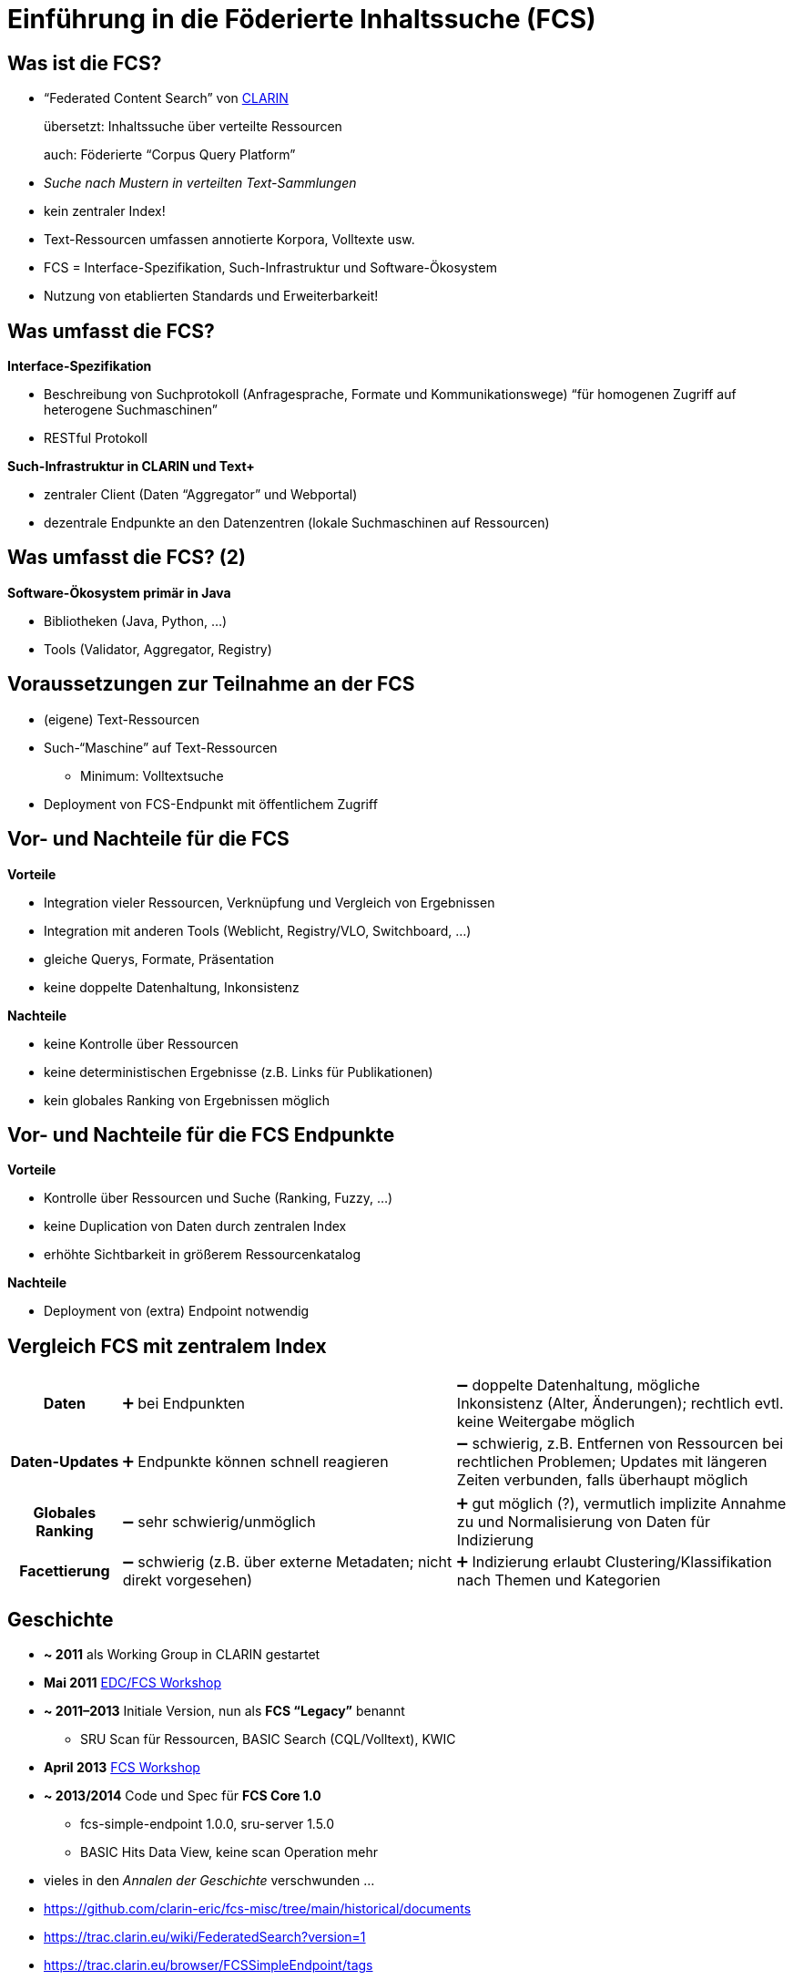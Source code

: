 = Einführung in die Föderierte Inhaltssuche (FCS)
// :background-video: https://drive.google.com/file/d/1VpeJNY-sAseHmW-yDVDRFjrhzdK3n44K
// :background-video-loop: true
// :background-video-muted: true
// :background-opacity: 0.7

== Was ist die FCS?

* “Federated Content Search” von https://www.clarin.eu/content/content-search[CLARIN]
+
übersetzt: Inhaltssuche über verteilte Ressourcen
+
auch: Föderierte “Corpus Query Platform”
* _Suche nach Mustern in verteilten Text-Sammlungen_
* kein zentraler Index!
* Text-Ressourcen umfassen annotierte Korpora, Volltexte usw.
* FCS = Interface-Spezifikation, Such-Infrastruktur und Software-Ökosystem
* Nutzung von etablierten Standards und Erweiterbarkeit!

== Was umfasst die FCS?

*Interface-Spezifikation*

* Beschreibung von Suchprotokoll (Anfragesprache, Formate und Kommunikationswege)
“für homogenen Zugriff auf heterogene Suchmaschinen”
* RESTful Protokoll

[%step]
--
*Such-Infrastruktur in CLARIN und Text+*

* zentraler Client (Daten “Aggregator” und Webportal)
* dezentrale Endpunkte an den Datenzentren (lokale Suchmaschinen auf Ressourcen)
--

== Was umfasst die FCS? (2)

*Software-Ökosystem primär in Java*

* Bibliotheken (Java, Python, …)
* Tools (Validator, Aggregator, Registry)

== Voraussetzungen zur Teilnahme an der FCS

* (eigene) Text-Ressourcen
* Such-“Maschine” auf Text-Ressourcen
** Minimum: Volltextsuche
* Deployment von FCS-Endpunkt mit öffentlichem Zugriff

[.columns]
== Vor- und Nachteile für die FCS

[.column]
--
*Vorteile*

* Integration vieler Ressourcen, Verknüpfung und Vergleich von Ergebnissen
* Integration mit anderen Tools (Weblicht, Registry/VLO, Switchboard, …)
* gleiche Querys, Formate, Präsentation
* keine doppelte Datenhaltung, Inkonsistenz
--
[.column]
--
*Nachteile*

* keine Kontrolle über Ressourcen
* keine deterministischen Ergebnisse (z.B. Links für Publikationen)
* kein globales Ranking von Ergebnissen möglich
--

[.columns]
== Vor- und Nachteile für die FCS Endpunkte

[.column]
--
*Vorteile*

* Kontrolle über Ressourcen und Suche (Ranking, Fuzzy, …)
* keine Duplication von Daten durch zentralen Index
* erhöhte Sichtbarkeit in größerem Ressourcenkatalog
--
[.column]
--
*Nachteile*

* Deployment von (extra) Endpoint notwendig
--

== Vergleich FCS mit zentralem Index

[%noheader,cols="h,3,3"]
|===
|Daten
|➕ bei Endpunkten
|➖ doppelte Datenhaltung, mögliche Inkonsistenz (Alter, Änderungen); rechtlich evtl. keine Weitergabe möglich

|Daten-Updates
|➕ Endpunkte können schnell reagieren
|➖ schwierig, z.B. Entfernen von Ressourcen bei rechtlichen Problemen; Updates mit längeren Zeiten verbunden, falls überhaupt möglich
|===

ifdef::backend-revealjs[]
== Vergleich FCS mit zentralem Index (2)
endif::[]

[%noheader,cols="h,3,3"]
|===
|Globales Ranking
|➖ sehr schwierig/unmöglich
|➕ gut möglich (?), vermutlich implizite Annahme zu und Normalisierung von Daten für Indizierung

|Facettierung
|➖ schwierig (z.B. über externe Metadaten; nicht direkt vorgesehen)
|➕ Indizierung erlaubt Clustering/Klassifikation nach Themen und Kategorien
|===

== Geschichte

* *~ 2011* als Working Group in CLARIN gestartet
* *Mai 2011* https://trac.clarin.eu/wiki/Clarin%20Federated%20Search%20Demonstrator[EDC/FCS Workshop]
* *~ 2011–2013* Initiale Version, nun als *FCS “Legacy”* benannt
** SRU Scan für Ressourcen, BASIC Search (CQL/Volltext), KWIC
* *April 2013* https://www.clarin.eu/event/2013/federated-content-search-workshop[FCS Workshop]
* *~ 2013/2014* Code und Spec für *FCS Core 1.0*
** fcs-simple-endpoint 1.0.0, sru-server 1.5.0
** BASIC Hits Data View, keine scan Operation mehr

[.notes]
--
* vieles in den _Annalen der Geschichte_ verschwunden …
* https://github.com/clarin-eric/fcs-misc/tree/main/historical/documents 
* https://trac.clarin.eu/wiki/FederatedSearch?version=1 
* https://trac.clarin.eu/browser/FCSSimpleEndpoint/tags
* https://trac.clarin.eu/wiki/FCS/Specification?action=history
* https://trac.clarin.eu/wiki/Taskforces/FCS/FCS-Specification-Draft?action=history
* https://www.clarin.eu/event/2013/federated-content-search-workshop 
* EDC: European Demonstrator Case
--

[%notitle]
== Geschichte (2)

* *~ 2015/2016* Spec und Code für *FCS Core 2.0*
** fcs-simple-endpoint 1.3.0, sru-server 1.8.0
** Advanced Data Views (FCS-QL), …
* *2022* FCS Schwerpunkt in Text+ (_Findability_)
* *2023* neuer FCS-Maintainer in CLARIN

[%notitle,background-image="LexFCS_Diagram_v3.png",background-size="contain"]
== FCS Architektur

== Kommunikationsprotokoll

SRU (Search/Retrieval via URL) / OASIS searchRetrieve

* Standardisiert durch _Library of Congress (LoC)_ / _OASIS_
** RESTful
** *Explain*: Vorhandene Ressourcen
*** Sprache, Annotationen, unterstützte Datenformate etc.
** *SearchRetrieve*: Suchanfrage
* Daten als XML
* Erlaubt Erweiterungen des Protokolls

== Grundannahme zur Datenstruktur

* verschiedene (optionale) Annotationsebenen (Layer)

[.x-small]
--
[%noheader,%autowidth,cols="h,4*"]
|===
|Volltext
s|Die
s|Autos
s|sind
s|schnell

|Wortart
|DET
|NOUN
|VERB
|ADJ

|Grundform
|Das
|Auto
|ist
|schnell

|Phonetische Transkription
|...
|...
|...
|...

|Orthographische Transkription
|...
|...
|...
|...

|[...]
| 
| 
| 
| 
|===
--

== Explain: Ressourcen-Discovery

image::epdesc-1.png[Endpoint Description]

== Explain: Ressourcen-Discovery (2)

image::epdesc-2.png[Endpoint Description, erweiterbar]

//[background-image="epdesc-3.png",background-size="contain"]
== Explain: Ressourcenstruktur

image::epdesc-3.png[Endpoint Description, Ressourcenstruktur]

== Anfragesprache FCS-QL

* Orientiert sich an CQP
* Unterstützt verschiedene Annotationslayer

image::fcsql-query-builder.png[Visual Query Builder for FCS-QL]

//[background-image="fcs-results-hits.png",background-size="contain"]
== Ergebnisvisualisierung

image::fcs-results-hits.png[HITS Results]

== Ergebnisvisualisierung (2)

image::fcs-results-kwic.png[KWIC Results]

== Ergebnisvisualisierung (3)

image::fcs-results-adv.png[ADV Results]

== Aktueller Stand der FCS

* Aktuelle Version der Spezifikation: *FCS Core 2.0*
* Poster auf https://www.clarin.eu/sites/default/files/CLARIN2023_Bazaar_29.pdf[Bazaar @ CLARIN2023] zum aktuellen Stand
* 😎 “Awesome FCS” List: https://github.com/clarin-eric/awesome-fcs[github.com/clarin-eric/awesome-fcs] 
mit relevanten Links zu Specs, Tools, Bibliotheken, Implementierungen uvm.
** Text+ Ergänzungen (z.B. zu LexFCS/LexCQL/Forks/Software): https://gitlab.gwdg.de/textplus/ag-fcs-documents/-/blob/main/awesome-fcs.md?ref_type=heads[gitlab.gwdg.de/textplus/ag-fcs-documents/-/blob/main/awesome-fcs.md]

[%notitle]
== Aktueller Stand der FCS (2)

* CLARIN Spezifikationen: https://github.com/clarin-eric/fcs-misc[github.com/clarin-eric/fcs-misc] 
* Kleines Ökosystem (Code auf https://github.com/clarin-eric?q=fcs[Github]/Gitlab)
** Software-Libraries (SRU/FCS, Endpunkt + Client, Java/Python)
** Aggregator (Code: Github, Text+ Fork)
** Online-Validator für Endpunkte (http://clarin.ids-mannheim.de/srutest[srutest], Code: https://github.com/clarin-eric/fcs-endpoint-tester[Github])
* Endpunkte-Registratur: https://centres.clarin.eu/fcs[centres.clarin.eu/fcs]

== Aktuelle Arbeiten

* *Lexical Resources* Erweiterung
** erste Spezifikation und Implementierung in Text+
** Offizielle Erweiterung von CLARIN → ~2024 Working Plan
* *AAI*-Einbindung
** Spezifikation und Implementierung
** Ziel: Unterstützung _zugangsbeschränkte Ressourcen_
** Absicherung des Aggregators über Shibboleth → Weitergabe von AAI-Attributen an Endpunkte
** Vorarbeit aus CLARIAH-DE, Teil des Text+ Arbeitsplans (IDS Mannheim, Uni/SAW Leipzig, Vorarbeiten BBAW)

[%notitle]
== Aktuelle Arbeiten (2)

* *Syntactic Search* (?)
* Größerer Bedarf an föderierten Suchverfahren für Textressourcen in *Text+* (Editionen, Collections)

== Aktueller Stand bzgl. **Lexical Resources**

* CLARIN-EU Taskforce
* Arbeitsplan CLARIN ERIC: „extending the protocol to cover additional data types (e.g. lexica) will be explored“
** im CLARIN 2024 Working Plan
* Interessensbekundungen aus verschiedenen Ländern
* Erste Vorarbeiten: „RABA“ (Estland): u.a. „Eesti Wordnet“

ifdef::backend-revealjs[]
== Aktueller Stand bzgl. **Lexical Resources** (2)
endif::[]

* Erste Spezifikation und Implementierung in Text+
** Spezifikation auf Zenodo: https://zenodo.org/records/7849754[zenodo.org/records/7849754]
** Präsentation auf eLex 2023: https://elex.link/elex2023/wp-content/uploads/69.pdf[“A Federated Search and Retrieval Platform for Lexical Resources in Text+ and CLARIN”]
** Aggregator: https://fcs.text-plus.org/?&queryType=lex[fcs.text-plus.org/?queryType=lex]

== Aktueller Stand von Teilnehmenden

[.left]
**CLARIN** (https://contentsearch.clarin.eu/[contentsearch.clarin.eu], https://centres.clarin.eu/fcs[Registry])

* 209 Ressourcen (94 in Advanced)
+
in 61 Sprachen
+
von 20 Institutionen in 12 Ländern

[.left]
**Text+** (https://fcs.text-plus.org/[fcs.text-plus.org])

* 53 Ressourcen (17 in Advanced, 30 Lexical)
+
in 6 Sprachen
+
von 9 Institutionen in Deutschland

== Integration in FCS Infrastruktur

[.left]
**Text+**

* Side-Loading im Aggregator
* _WIP_: Registry (Verzeichnis von Endpunkten)

[.left]
**CLARIN**

* Alpha/Beta über Side-Loading in den Aggregator
* Stable/Long-Term: Eintrag in Centre Registry
** CLARIN Account + https://www.clarin.eu/webform/registration-form-centre-registry[Formular] als Centre
** damit auch Monitoring etc.

== Weitere Nutzung der FCS

* Entwicklung eines alternativen Aggregator-Frontends als _Web Component_
** Code: https://git.saw-leipzig.de/text-plus/FCS/textplus-fcs-store[Vue.js Store] + https://git.saw-leipzig.de/text-plus/FCS/textplus-fcs-vuetify[Vuetify Komponenten (Dialog)]; https://tppssi-demo.saw-leipzig.de/[Demo]
** Nutzung der Aggregator-API
** Einschränkung auf Teilmenge der Ressourcen, z.B. für Integration auf eigener Website
** Facettierung, alternative Visualisierung

== Bootstrapping Endpunkt Entwicklung

* Java: Maven Archetype https://github.com/clarin-eric/fcs-endpoint-archetype[github.com/clarin-eric/fcs-endpoint-archetype] 

* Java & Python (Referenzimplementierung Korp):
** https://github.com/clarin-eric/fcs-korp-endpoint[github.com/clarin-eric/fcs-korp-endpoint]
** https://github.com/Querela/fcs-korp-endpoint-python[github.com/Querela/fcs-korp-endpoint-python]

* 😎 “Awesome FCS” List: https://github.com/clarin-eric/awesome-fcs[github.com/clarin-eric/awesome-fcs]
** Liste von Referenz-Implementierungen, Endpunkten, Query-Parsern
** Code zu FCS SRU Aggregator und SRU Validator

